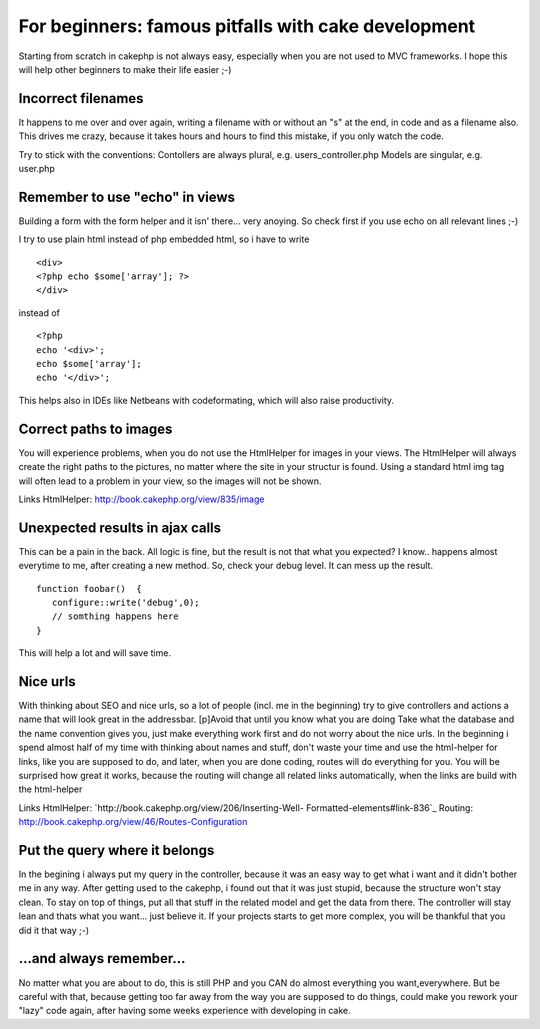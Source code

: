 For beginners: famous pitfalls with cake development
====================================================

Starting from scratch in cakephp is not always easy, especially when
you are not used to MVC frameworks. I hope this will help other
beginners to make their life easier ;-)


Incorrect filenames
~~~~~~~~~~~~~~~~~~~
It happens to me over and over again, writing a filename with or
without an "s" at the end, in code and as a filename also. This drives
me crazy, because it takes hours and hours to find this mistake, if
you only watch the code.

Try to stick with the conventions:
Contollers are always plural, e.g. users_controller.php
Models are singular, e.g. user.php


Remember to use "echo" in views
~~~~~~~~~~~~~~~~~~~~~~~~~~~~~~~
Building a form with the form helper and it isn' there... very
anoying. So check first if you use echo on all relevant lines ;-)

I try to use plain html instead of php embedded html, so i have to
write

::

    
    <div>
    <?php echo $some['array']; ?>
    </div>

instead of

::

    
    <?php
    echo '<div>';
    echo $some['array'];
    echo '</div>';

This helps also in IDEs like Netbeans with codeformating, which will
also raise productivity.



Correct paths to images
~~~~~~~~~~~~~~~~~~~~~~~
You will experience problems, when you do not use the HtmlHelper for
images in your views.
The HtmlHelper will always create the right paths to the pictures, no
matter where the site in your structur is found. Using a standard html
img tag will often lead to a problem in your view, so the images will
not be shown.

Links
HtmlHelper: `http://book.cakephp.org/view/835/image`_


Unexpected results in ajax calls
~~~~~~~~~~~~~~~~~~~~~~~~~~~~~~~~
This can be a pain in the back. All logic is fine, but the result is
not that what you expected?
I know.. happens almost everytime to me, after creating a new method.
So, check your debug level. It can mess up the result.

::

    
    function foobar()  {
       configure::write('debug',0);
       // somthing happens here
    }

This will help a lot and will save time.


Nice urls
~~~~~~~~~
With thinking about SEO and nice urls, so a lot of people (incl. me in
the beginning) try to give controllers and actions a name that will
look great in the addressbar.
[p]Avoid that until you know what you are doing
Take what the database and the name convention gives you, just make
everything work first and do not worry about the nice urls.
In the beginning i spend almost half of my time with thinking about
names and stuff, don't waste your time and use the html-helper for
links, like you are supposed to do, and later, when you are done
coding, routes will do everything for you.
You will be surprised how great it works, because the routing will
change all related links automatically, when the links are build with
the html-helper

Links
HtmlHelper: `http://book.cakephp.org/view/206/Inserting-Well-
Formatted-elements#link-836`_
Routing: `http://book.cakephp.org/view/46/Routes-Configuration`_


Put the query where it belongs
~~~~~~~~~~~~~~~~~~~~~~~~~~~~~~
In the begining i always put my query in the controller, because it
was an easy way to get what i want and it didn't bother me in any way.
After getting used to the cakephp, i found out that it was just
stupid, because the structure won't stay clean.
To stay on top of things, put all that stuff in the related model and
get the data from there.
The controller will stay lean and thats what you want... just believe
it.
If your projects starts to get more complex, you will be thankful that
you did it that way ;-)



...and always remember...
~~~~~~~~~~~~~~~~~~~~~~~~~
No matter what you are about to do, this is still PHP and you CAN do
almost everything you want,everywhere.
But be careful with that, because getting too far away from the way
you are supposed to do things, could make you rework your "lazy" code
again, after having some weeks experience with developing in cake.

.. _http://book.cakephp.org/view/46/Routes-Configuration: http://book.cakephp.org/view/46/Routes-Configuration
.. _http://book.cakephp.org/view/835/image: http://book.cakephp.org/view/835/image
.. _http://book.cakephp.org/view/206/Inserting-Well-Formatted-elements#link-836: http://book.cakephp.org/view/206/Inserting-Well-Formatted-elements#link-836

.. author:: alexdd55
.. categories:: articles, general_interest
.. tags:: tips,beginner,basic,advice,how to,General Interest

